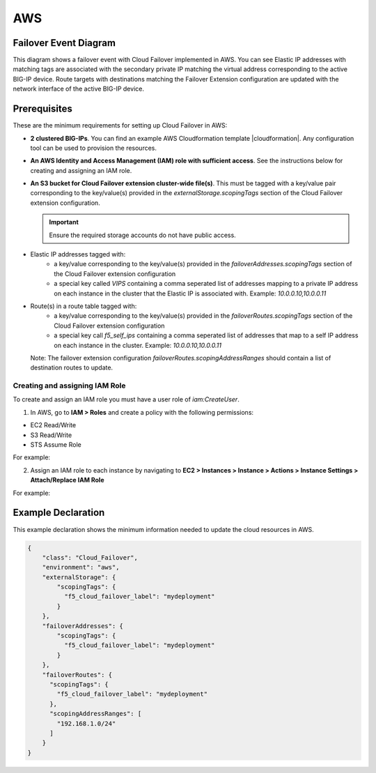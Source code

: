 .. _aws:

AWS
===

Failover Event Diagram
----------------------

This diagram shows a failover event with Cloud Failover implemented in AWS. You can see Elastic IP addresses with matching tags are associated with the secondary private IP matching the virtual address corresponding to the active BIG-IP device. Route targets with destinations matching the Failover Extension configuration are updated with the network interface of the active BIG-IP device.

.. image:: ../images/aws/AWSFailoverExtensionHighLevel.gif
  :width: 800

Prerequisites
-------------
These are the minimum requirements for setting up Cloud Failover in AWS:

- **2 clustered BIG-IPs**. You can find an example AWS Cloudformation template |cloudformation|. Any configuration tool can be used to provision the resources.
- **An AWS Identity and Access Management (IAM) role with sufficient access**. See the instructions below for creating and assigning an IAM role.
- **An S3 bucket for Cloud Failover extension cluster-wide file(s)**. This must be tagged with a key/value pair corresponding to the key/value(s) provided in the `externalStorage.scopingTags` section of the Cloud Failover extension configuration.

  .. IMPORTANT:: Ensure the required storage accounts do not have public access.

- Elastic IP addresses tagged with:
    - a key/value corresponding to the key/value(s) provided in the `failoverAddresses.scopingTags` section of the Cloud Failover extension configuration
    - a special key called `VIPS` containing a comma seperated list of addresses mapping to a private IP address on each instance in the cluster that the Elastic IP is associated with. Example: `10.0.0.10,10.0.0.11`

- Route(s) in a route table tagged with:
    - a key/value corresponding to the key/value(s) provided in the `failoverRoutes.scopingTags` section of the Cloud Failover extension configuration
    - a special key call `f5_self_ips` containing a comma seperated list of addresses that map to a self IP address on each instance in the cluster. Example: `10.0.0.10,10.0.0.11`
  Note: The failover extension configuration `failoverRoutes.scopingAddressRanges` should contain a list of destination routes to update.


Creating and assigning IAM Role
```````````````````````````````
To create and assign an IAM role you must have a user role of `iam:CreateUser`.

1. In AWS, go to **IAM > Roles** and create a policy with the following permissions:

- EC2 Read/Write
- S3 Read/Write
- STS Assume Role

    
For example:

.. image:: ../images/aws/AWSIAMRoleSummary.png
  :width: 1000
    

2. Assign an IAM role to each instance by navigating to **EC2 > Instances > Instance > Actions > Instance Settings > Attach/Replace IAM Role**

For example:

.. image:: ../images/aws/AWSIAMRoleAssignedToInstance.png
  :width: 1000




.. _aws-example:

Example Declaration
-------------------
This example declaration shows the minimum information needed to update the cloud resources in AWS.

.. code-block:: json

    {
        "class": "Cloud_Failover",
        "environment": "aws",
        "externalStorage": {
            "scopingTags": {
              "f5_cloud_failover_label": "mydeployment"
            }
        },
        "failoverAddresses": {
            "scopingTags": {
              "f5_cloud_failover_label": "mydeployment"
            }
        },
        "failoverRoutes": {
          "scopingTags": {
            "f5_cloud_failover_label": "mydeployment"
          },
          "scopingAddressRanges": [
            "192.168.1.0/24"
          ]
        }
    }


.. |github| raw:: html

   <a href="https://github.com/F5Networks/f5-aws-cloudformation/tree/master/supported/failover/across-net/via-api/2nic/existing-stack/payg" target="_blank">GitHub</a>

.. |cloudformation| raw:: html

   <a href="https://github.com/F5Networks/f5-aws-cloudformation/tree/master/supported/failover/across-net/via-api/2nic/existing-stack/payg" target="_blank">here</a>